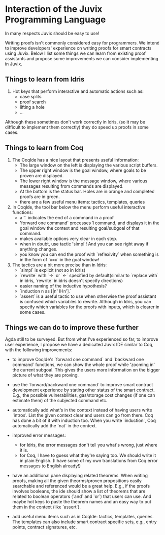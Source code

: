 * Interaction of the Juvix Programming Language
In many respects Juvix should be easy to use!

Writing proofs isn't commonly considered easy for programmers. We
intend to improve developers' experience on writing proofs for smart
contracts using Juvix. Below I list some things we can learn from
existing proof assistants and propose some improvements we can
consider implementing in Juvix.

** Things to learn from Idris

1. Hot keys that perform interactive and automatic actions such as:
  - case splits
  - proof search
  - lifting a hole
  - ...
Although these sometimes don't work correctly in Idris, (so it may be
difficult to implement them correctly) they do speed up proofs in some
cases.

** Things to learn from Coq

1. The CoqIde has a nice layout that presents useful information:
   - The large window on the left is displaying the various script buffers.
   - The upper right window is the goal window, where goals to be
     proven are displayed.
   - The lower right window is the message window, where various
     messages resulting from commands are displayed.
   - At the bottom is the status bar. Holes are in orange and
     completed proofs are in green.
   - there are a few useful menu items: tactics, templates, queries
2. In CoqIde, the tool bar below the menu perform useful interactive functions:
   - a '.' indicates the end of a command in a proof
   - 'forward one command' processes 1 command, and displays it in the
     goal window the context and resulting goal/subgoal of that
     command.
   - makes available options very clear in each step.
   - when in doubt, use tactic 'simpl'! And you can see right away if anything changes.
   - you know you can end the proof with `reflexivity` when something
     is in the form of `x=x` in the goal window!

3. The tactics are a bit more precise than in Idris:
   - `simpl` is explicit (not so in Idris)
   - `rewrite` with `->` or `<-` specified by default(similar to
     `replace with` in idris, `rewrite` in idris doesn't specify
     directions)
   - easier naming of the inductive hypothesis?
   - `induction n as [|n' IHn'].`
   - `assert` is a useful tactic to use when otherwise the proof
     assistant is confused which variables to rewrite. Although in
     Idris, you can specify which variables for the proofs with
     inputs, which is clearer in some cases.

** Things we can do to improve these further
Agda still to be surveyed. But from what I've experienced so far, to
improve user experience, I propose we have a dedicated Juvix IDE
similar to Coq, with the following improvements:

- to improve CoqIde's `forward one command` and `backward one command`
  functions, we can show the whole proof while 'zooming in' the
  current subgoal. This gives the users more information on the bigger
  picture of what they are proving.

- use the `forward/backward one command` to improve smart contract
  development experience by stating other status of the smart
  contract. E.g., the possible vulnerabilities, gas/storage cost
  changes (if one can estimate them) of the subjected command etc.

- automatically add what's in the context instead of having users
  write 'intros'. List the given context clear and users can go from
  there. Coq has done a bit of it with induction too. When you write
  `induction`, Coq automatically add the `nat` in the context.

- improved error messages:
  + for Idris, the error messages don't tell you what's wrong, just
    where it is.
  + for Coq, I have to guess what they're saying too. We should write
    it in plain English. (I have some of my own translations from Coq
    error messages to English already!)

- have an additional pane displaying related theorems. When writing
  proofs, making all the given theorms/proven propositions easily
  searchable and referenced would be a great help. E.g., if the proofs
  involves booleans, the ide should show a list of theorems that are
  related to boolean operators (`and` and `or`) that users can
  use. And maybe hot keys to paste the theorem names and an easy way
  to put them in the context (like `assert`).

- add useful menu items such as in CoqIde: tactics, templates,
  queries. The templates can also include smart contract specific
  sets, e.g., entry points, contract signatures, etc.
